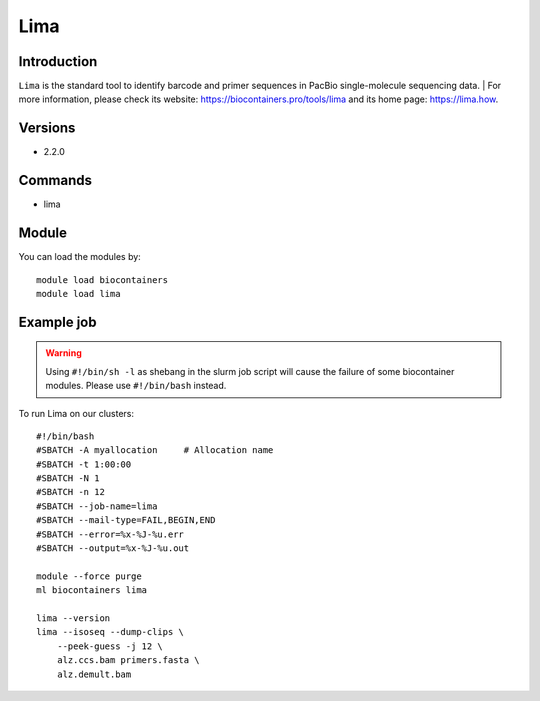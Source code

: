 .. _backbone-label:

Lima
==============================

Introduction
~~~~~~~~
``Lima`` is the standard tool to identify barcode and primer sequences in PacBio single-molecule sequencing data. | For more information, please check its website: https://biocontainers.pro/tools/lima and its home page: https://lima.how.

Versions
~~~~~~~~
- 2.2.0

Commands
~~~~~~~
- lima

Module
~~~~~~~~
You can load the modules by::
    
    module load biocontainers
    module load lima

Example job
~~~~~
.. warning::
    Using ``#!/bin/sh -l`` as shebang in the slurm job script will cause the failure of some biocontainer modules. Please use ``#!/bin/bash`` instead.

To run Lima on our clusters::

    #!/bin/bash
    #SBATCH -A myallocation     # Allocation name 
    #SBATCH -t 1:00:00
    #SBATCH -N 1
    #SBATCH -n 12
    #SBATCH --job-name=lima
    #SBATCH --mail-type=FAIL,BEGIN,END
    #SBATCH --error=%x-%J-%u.err
    #SBATCH --output=%x-%J-%u.out

    module --force purge
    ml biocontainers lima

    lima --version
    lima --isoseq --dump-clips \
        --peek-guess -j 12 \
        alz.ccs.bam primers.fasta \
        alz.demult.bam
